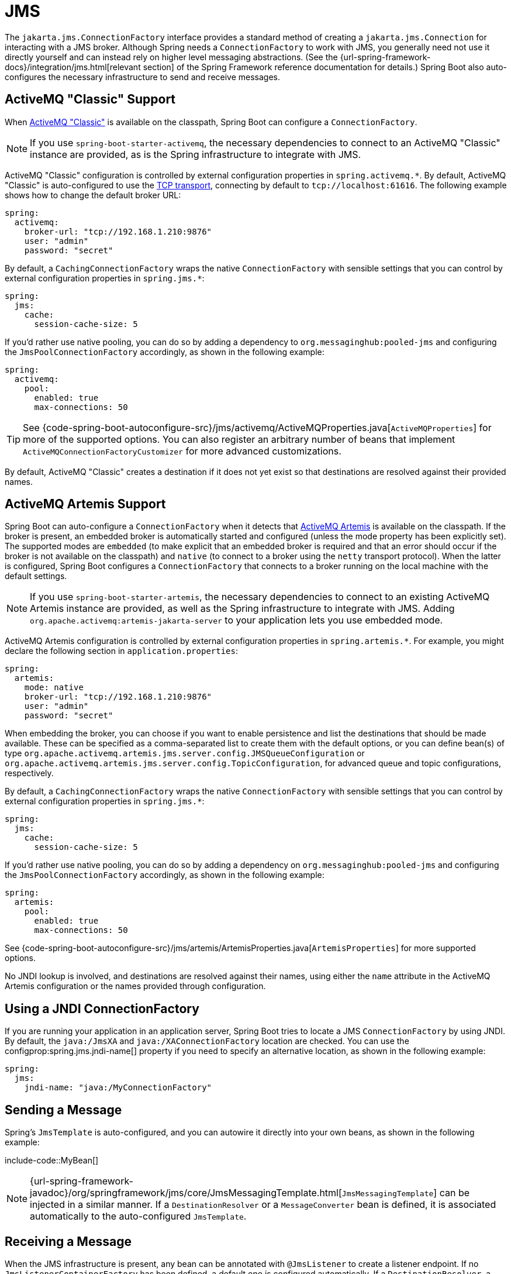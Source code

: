 [[messaging.jms]]
= JMS

The `jakarta.jms.ConnectionFactory` interface provides a standard method of creating a `jakarta.jms.Connection` for interacting with a JMS broker.
Although Spring needs a `ConnectionFactory` to work with JMS, you generally need not use it directly yourself and can instead rely on higher level messaging abstractions.
(See the {url-spring-framework-docs}/integration/jms.html[relevant section] of the Spring Framework reference documentation for details.)
Spring Boot also auto-configures the necessary infrastructure to send and receive messages.



[[messaging.jms.activemq]]
== ActiveMQ "Classic" Support
When https://activemq.apache.org/components/classic[ActiveMQ "Classic"] is available on the classpath, Spring Boot can configure a `ConnectionFactory`.

NOTE: If you use `spring-boot-starter-activemq`, the necessary dependencies to connect to an ActiveMQ "Classic" instance are provided, as is the Spring infrastructure to integrate with JMS.

ActiveMQ "Classic" configuration is controlled by external configuration properties in `+spring.activemq.*+`.
By default, ActiveMQ "Classic" is auto-configured to use the https://activemq.apache.org/tcp-transport-reference[TCP transport], connecting by default to `tcp://localhost:61616`. The following example shows how to change the default broker URL:

[source,yaml,indent=0,configprops,configblocks]
----
	spring:
	  activemq:
	    broker-url: "tcp://192.168.1.210:9876"
	    user: "admin"
	    password: "secret"
----

By default, a `CachingConnectionFactory` wraps the native `ConnectionFactory` with sensible settings that you can control by external configuration properties in `+spring.jms.*+`:

[source,yaml,indent=0,subs="verbatim",configprops,configblocks]
----
	spring:
	  jms:
	    cache:
	      session-cache-size: 5
----

If you'd rather use native pooling, you can do so by adding a dependency to `org.messaginghub:pooled-jms` and configuring the `JmsPoolConnectionFactory` accordingly, as shown in the following example:

[source,yaml,indent=0,subs="verbatim",configprops,configblocks]
----
	spring:
	  activemq:
	    pool:
	      enabled: true
	      max-connections: 50
----

TIP: See {code-spring-boot-autoconfigure-src}/jms/activemq/ActiveMQProperties.java[`ActiveMQProperties`] for more of the supported options.
You can also register an arbitrary number of beans that implement `ActiveMQConnectionFactoryCustomizer` for more advanced customizations.

By default, ActiveMQ "Classic" creates a destination if it does not yet exist so that destinations are resolved against their provided names.



[[messaging.jms.artemis]]
== ActiveMQ Artemis Support
Spring Boot can auto-configure a `ConnectionFactory` when it detects that https://activemq.apache.org/components/artemis/[ActiveMQ Artemis] is available on the classpath.
If the broker is present, an embedded broker is automatically started and configured (unless the mode property has been explicitly set).
The supported modes are `embedded` (to make explicit that an embedded broker is required and that an error should occur if the broker is not available on the classpath) and `native` (to connect to a broker using the `netty` transport protocol).
When the latter is configured, Spring Boot configures a `ConnectionFactory` that connects to a broker running on the local machine with the default settings.

NOTE: If you use `spring-boot-starter-artemis`, the necessary dependencies to connect to an existing ActiveMQ Artemis instance are provided, as well as the Spring infrastructure to integrate with JMS.
Adding `org.apache.activemq:artemis-jakarta-server` to your application lets you use embedded mode.

ActiveMQ Artemis configuration is controlled by external configuration properties in `+spring.artemis.*+`.
For example, you might declare the following section in `application.properties`:

[source,yaml,indent=0,subs="verbatim",configprops,configblocks]
----
	spring:
	  artemis:
	    mode: native
	    broker-url: "tcp://192.168.1.210:9876"
	    user: "admin"
	    password: "secret"
----

When embedding the broker, you can choose if you want to enable persistence and list the destinations that should be made available.
These can be specified as a comma-separated list to create them with the default options, or you can define bean(s) of type `org.apache.activemq.artemis.jms.server.config.JMSQueueConfiguration` or `org.apache.activemq.artemis.jms.server.config.TopicConfiguration`, for advanced queue and topic configurations, respectively.

By default, a `CachingConnectionFactory` wraps the native `ConnectionFactory` with sensible settings that you can control by external configuration properties in `+spring.jms.*+`:

[source,yaml,indent=0,subs="verbatim",configprops,configblocks]
----
	spring:
	  jms:
	    cache:
	      session-cache-size: 5
----

If you'd rather use native pooling, you can do so by adding a dependency on `org.messaginghub:pooled-jms` and configuring the `JmsPoolConnectionFactory` accordingly, as shown in the following example:

[source,yaml,indent=0,subs="verbatim",configprops,configblocks]
----
	spring:
	  artemis:
	    pool:
	      enabled: true
	      max-connections: 50
----

See {code-spring-boot-autoconfigure-src}/jms/artemis/ArtemisProperties.java[`ArtemisProperties`] for more supported options.

No JNDI lookup is involved, and destinations are resolved against their names, using either the `name` attribute in the ActiveMQ Artemis configuration or the names provided through configuration.



[[messaging.jms.jndi]]
== Using a JNDI ConnectionFactory
If you are running your application in an application server, Spring Boot tries to locate a JMS `ConnectionFactory` by using JNDI.
By default, the `java:/JmsXA` and `java:/XAConnectionFactory` location are checked.
You can use the configprop:spring.jms.jndi-name[] property if you need to specify an alternative location, as shown in the following example:

[source,yaml,indent=0,subs="verbatim",configprops,configblocks]
----
	spring:
	  jms:
	    jndi-name: "java:/MyConnectionFactory"
----



[[messaging.jms.sending]]
== Sending a Message
Spring's `JmsTemplate` is auto-configured, and you can autowire it directly into your own beans, as shown in the following example:

include-code::MyBean[]

NOTE: {url-spring-framework-javadoc}/org/springframework/jms/core/JmsMessagingTemplate.html[`JmsMessagingTemplate`] can be injected in a similar manner.
If a `DestinationResolver` or a `MessageConverter` bean is defined, it is associated automatically to the auto-configured `JmsTemplate`.



[[messaging.jms.receiving]]
== Receiving a Message

When the JMS infrastructure is present, any bean can be annotated with `@JmsListener` to create a listener endpoint.
If no `JmsListenerContainerFactory` has been defined, a default one is configured automatically.
If a `DestinationResolver`, a `MessageConverter`, or a `jakarta.jms.ExceptionListener` beans are defined, they are associated automatically with the default factory.

By default, the default factory is transactional.
If you run in an infrastructure where a `JtaTransactionManager` is present, it is associated to the listener container by default.
If not, the `sessionTransacted` flag is enabled.
In that latter scenario, you can associate your local data store transaction to the processing of an incoming message by adding `@Transactional` on your listener method (or a delegate thereof).
This ensures that the incoming message is acknowledged, once the local transaction has completed.
This also includes sending response messages that have been performed on the same JMS session.

The following component creates a listener endpoint on the `someQueue` destination:

include-code::MyBean[]

TIP: See {url-spring-framework-javadoc}/org/springframework/jms/annotation/EnableJms.html[the Javadoc of `@EnableJms`] for more details.

If you need to create more `JmsListenerContainerFactory` instances or if you want to override the default, Spring Boot provides a `DefaultJmsListenerContainerFactoryConfigurer` that you can use to initialize a `DefaultJmsListenerContainerFactory` with the same settings as the one that is auto-configured.

For instance, the following example exposes another factory that uses a specific `MessageConverter`:

include-code::custom/MyJmsConfiguration[]

Then you can use the factory in any `@JmsListener`-annotated method as follows:

include-code::custom/MyBean[]
